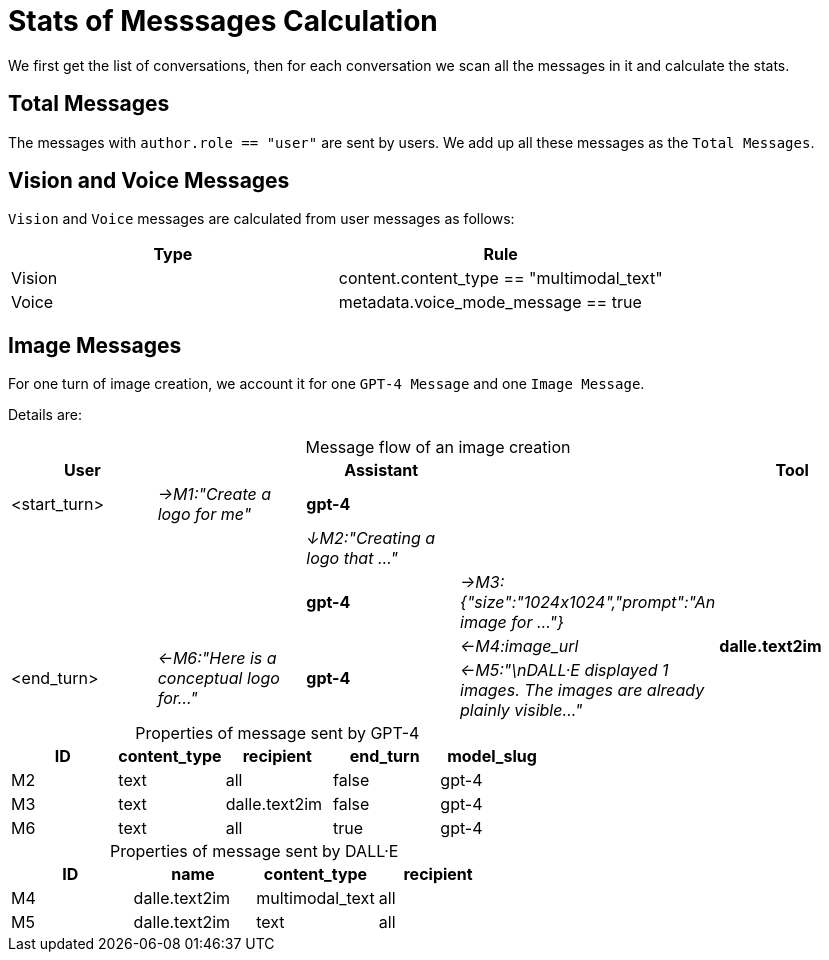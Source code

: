 = Stats of Messsages Calculation
:table-caption!:

We first get the list of conversations, then for each conversation we scan all the messages in it and calculate the stats.

== Total Messages

The messages with `author.role == "user"` are sent by users. We add up all these messages as the `Total Messages`.

== Vision and Voice Messages

`Vision` and `Voice` messages are calculated from user messages as follows:

[cols="2*^.^"]
|===
| Type | Rule

| Vision | content.content_type == "multimodal_text"
| Voice  | metadata.voice_mode_message == true
|===

== Image Messages

For one turn of image creation, we account it for one `GPT-4 Message` and one `Image Message`.

Details are:

.Message flow of an image creation
[cols="5*^.^"]
|===
| User |     | Assistant |         | Tool

|<start_turn>     e| →M1:"Create a logo for me" s| gpt-4      2.2+|
   2.2+|     e| ↓M2:"Creating a logo that ..."
             s| gpt-4     e| →M3:{"size":"1024x1024","prompt":"An image for ..."}  .3+s| dalle.text2im
.2+|<end_turn>      .2+e| ←M6:"Here is a conceptual logo for..."         .2+s| gpt-4     e| ←M4:image_url
                          e| ←M5:"\nDALL·E displayed 1 images. The images are already plainly visible..."
|===

.Properties of message sent by GPT-4
[cols="5*^.^"]
|===
| ID | content_type | recipient | end_turn | model_slug

| M2 | text | all | false | gpt-4
| M3 | text | dalle.text2im | false | gpt-4
| M6 | text | all | true | gpt-4
|===

.Properties of message sent by DALL·E
[cols="4*^.^"]
|===
| ID | name | content_type | recipient

| M4 | dalle.text2im | multimodal_text | all
| M5 | dalle.text2im | text | all
|===
